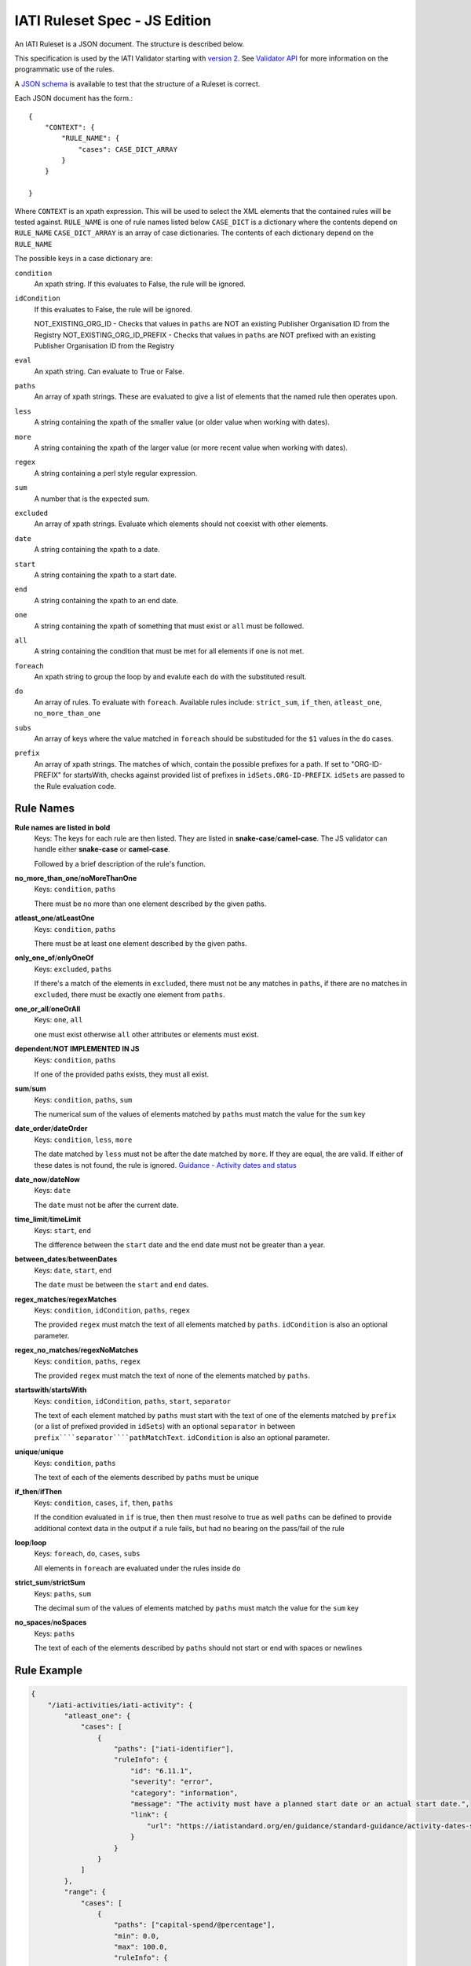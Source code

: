 
IATI Ruleset Spec - JS Edition
==============================

An IATI Ruleset is a JSON document. The structure is described below. 

This specification is used by the IATI Validator starting with `version 2 <https://github.com/IATI/js-validator-api/releases/tag/v2.0.1>`_. See `Validator API <https://github.com/IATI/js-validator-api>`_ for more information on the programmatic use of the rules.

A `JSON schema <https://github.com/IATI/IATI-Rulesets/blob/version-2.03/schema.json>`_ is available to test that the structure of a Ruleset is correct.

Each JSON document has the form.::

    {
        "CONTEXT": {
            "RULE_NAME": {
                "cases": CASE_DICT_ARRAY
            }
        }

    }

Where ``CONTEXT`` is an xpath expression. This will be used to select the XML elements that the contained rules will be tested against.
``RULE_NAME`` is one of rule names listed below
``CASE_DICT`` is a dictionary where the contents depend on ``RULE_NAME``
``CASE_DICT_ARRAY`` is an array of case dictionaries. The contents of each dictionary depend on the ``RULE_NAME``

The possible keys in a case dictionary are:

``condition``
    An xpath string. If this evaluates to False, the rule will be ignored.
``idCondition``
    If this evaluates to False, the rule will be ignored.
    
    NOT_EXISTING_ORG_ID - Checks that values in ``paths`` are NOT an existing Publisher Organisation ID from the Registry
    NOT_EXISTING_ORG_ID_PREFIX - Checks that values in ``paths`` are NOT prefixed with an existing Publisher Organisation ID from the Registry
``eval``
    An xpath string. Can evaluate to True or False.
``paths``
    An array of xpath strings. These are evaluated to give a list of elements that the named rule then operates upon.
``less``
    A string containing the xpath of the smaller value (or older value when working with dates).
``more``
    A string containing the xpath of the larger value (or more recent value when working with dates).
``regex``
    A string containing a perl style regular expression.
``sum``
    A number that is the expected sum.
``excluded``
    An array of xpath strings. Evaluate which elements should not coexist with other elements.
``date``
    A string containing the xpath to a date.
``start``
    A string containing the xpath to a start date.
``end``
    A string containing the xpath to an end date.
``one``
    A string containing the xpath of something that must exist or ``all`` must be followed.
``all``
    A string containing the condition that must be met for all elements if ``one`` is not met.
``foreach``
    An xpath string to group the loop by and evalute each ``do`` with the substituted result. 
``do``
    An array of rules. To evaluate with ``foreach``. Available rules include: ``strict_sum``, ``if_then``, ``atleast_one``, ``no_more_than_one`` 
``subs``
    An array of keys where the value matched in ``foreach`` should be substituded for the ``$1`` values in the ``do`` cases.
``prefix``
    An array of xpath strings. The matches of which, contain the possible prefixes for a path. If set to "ORG-ID-PREFIX" for startsWith, checks against provided list of prefixes in ``idSets.ORG-ID-PREFIX``. ``idSets`` are passed to the Rule evaluation code.

Rule Names
----------

**Rule names are listed in bold**
    Keys: The keys for each rule are then listed. They are listed in **snake-case**/**camel-case**. The JS validator can handle either **snake-case** or **camel-case**.

    Followed by a brief description of the rule's function.


**no_more_than_one**/**noMoreThanOne**
    Keys: ``condition``, ``paths``

    There must be no more than one element described by the given paths.

**atleast_one**/**atLeastOne**
    Keys: ``condition``, ``paths``

    There must be at least one element described by the given paths.

**only_one_of**/**onlyOneOf**
    Keys: ``excluded``, ``paths``

    If there's a match of the elements in ``excluded``, there must not be any matches in ``paths``, if there are no matches in ``excluded``, there must be exactly one element from ``paths``.

**one_or_all**/**oneOrAll**
    Keys: ``one``, ``all``

    ``one`` must exist otherwise ``all`` other attributes or elements must exist. 

**dependent**/**NOT IMPLEMENTED IN JS**
    Keys: ``condition``, ``paths``

    If one of the provided paths exists, they must all exist.

**sum**/**sum**
    Keys: ``condition``, ``paths``, ``sum``

    The numerical sum of the values of elements matched by ``paths`` must match the value for the ``sum`` key

**date_order**/**dateOrder**
    Keys: ``condition``, ``less``, ``more``

    The date matched by ``less`` must not be after the date matched by ``more``. If they are equal, the are valid. If either of these dates is not found, the rule is ignored.
    `Guidance - Activity dates and status <https://iatistandard.org/en/guidance/standard-guidance/activity-dates-status/>`_
    
**date_now**/**dateNow**
    Keys: ``date``

    The ``date`` must not be after the current date.

**time_limit**/**timeLimit**
    Keys: ``start``, ``end``

    The difference between the ``start`` date and the ``end`` date must not be greater than a year.

**between_dates**/**betweenDates**
    Keys: ``date``, ``start``, ``end``

    The ``date`` must be between the ``start`` and ``end`` dates.

**regex_matches**/**regexMatches**
    Keys: ``condition``, ``idCondition``, ``paths``, ``regex``

    The provided ``regex`` must match the text of all elements matched by ``paths``. ``idCondition`` is also an optional parameter.

**regex_no_matches**/**regexNoMatches**
    Keys: ``condition``, ``paths``, ``regex``

    The provided ``regex`` must match the text of none of the elements matched by ``paths``.

**startswith**/**startsWith**
    Keys: ``condition``, ``idCondition``, ``paths``, ``start``, ``separator``

    The text of each element matched by ``paths`` must start with the text of one of the elements matched by ``prefix`` (or a list of prefixed provided in ``idSets``) with an optional ``separator`` in between
    ``prefix````separator````pathMatchText``. ``idCondition`` is also an optional parameter.

**unique**/**unique**
    Keys: ``condition``, ``paths``

    The text of each of the elements described by ``paths`` must be unique

**if_then**/**ifThen**
    Keys: ``condition``, ``cases``, ``if``, ``then``, ``paths``

    If the condition evaluated in ``if`` is true, then ``then`` must resolve to true as well
    ``paths`` can be defined to provide additional context data in the output if a rule fails, but had no bearing on the pass/fail of the rule 

**loop**/**loop**
    Keys: ``foreach``, ``do``, ``cases``, ``subs``

    All elements in ``foreach`` are evaluated under the rules inside ``do``

**strict_sum**/**strictSum**
    Keys: ``paths``, ``sum``

    The decimal sum of the values of elements matched by ``paths`` must match the value for the ``sum`` key

**no_spaces**/**noSpaces**
    Keys: ``paths``

    The text of each of the elements described by ``paths`` should not start or end with spaces or newlines 

Rule Example
------------

.. code-block:: json
    
    { 
        "/iati-activities/iati-activity": {
            "atleast_one": {
                "cases": [
                    { 
                        "paths": ["iati-identifier"],
                        "ruleInfo": {
                            "id": "6.11.1",
                            "severity": "error",
                            "category": "information",
                            "message": "The activity must have a planned start date or an actual start date.",
                            "link": {
                                "url": "https://iatistandard.org/en/guidance/standard-guidance/activity-dates-status/"
                            } 
                        }
                    }
                ]
            },
            "range": {
                "cases": [
                    {
                        "paths": ["capital-spend/@percentage"],
                        "min": 0.0,
                        "max": 100.0,
                        "ruleInfo": {
                            "id": "12.2.1",
                            "severity": "error",
                            "category": "financial",
                            "message": "The percentage value must be between 0.0 and 100.0 (inclusive).",
                            "link": {
                                "path": "activity-standard/iati-activities/iati-activity/capital-spend/"
                            }
                        }
                    }
                ]
            }
        }
    }

Here we have a context: ``/iati-activities/iati-activity``, with a two named rules `atleast_one` and `range` which is applied in a number of cases - here just one each, with a single path each.

The ``ruleInfo`` object includes metadata about the rule which is used in the `Validator API <https://github.com/IATI/js-validator-api>`_.

The ``link`` object can contain 2 possible keys which represent the Guidance Links for the rule:
* ``url`` is a full URL to the guidance
* ``path`` is the path to be added to the end of the reference documentation url for the version of standard. (e.g. ``https://iatistandard.org/en/iati-standard/{version}/{path}``)
